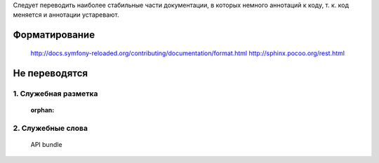 Следует переводить наиболее стабильные части документации, в которых немного
аннотаций к коду, т. к. код меняется и аннотации устаревают. 

Форматирование
==========================

	http://docs.symfony-reloaded.org/contributing/documentation/format.html
	http://sphinx.pocoo.org/rest.html

Не переводятся
==========================

1. Служебная разметка
~~~~~~~~~~~~~~~~~~~~~~~~~~
	:orphan:

	.. glossary::

	.. note::

	.. tip::

	.. toctree::
	   :maxdepth: 2
	   :glob:
	   :numbered:

2. Служебные слова
~~~~~~~~~~~~~~~~~~~~~~~~~~
	API
	bundle
